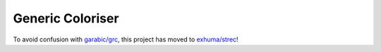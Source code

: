 Generic Coloriser
=================

To avoid confusion with `garabic/grc <https://github.com/garabik/grc>`_, this
project has moved to `exhuma/strec <https://github.com/exhuma/strec>`_!
